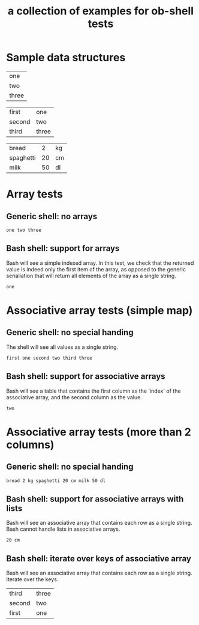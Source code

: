#+Title: a collection of examples for ob-shell tests
#+OPTIONS: ^:nil

* Sample data structures
#+NAME: sample_array
| one   |
| two   |
| three |

#+NAME: sample_mapping_table
| first  | one   |
| second | two   |
| third  | three |

#+NAME: sample_big_table
| bread     |  2 | kg |
| spaghetti | 20 | cm |
| milk      | 50 | dl |

* Array tests
  :PROPERTIES:
  :ID:       0ba56632-8dc1-405c-a083-c204bae477cf
  :END:
** Generic shell: no arrays
#+begin_src sh :exports results :var array=sample_array
echo ${array}
#+end_src

#+RESULTS:
: one two three

** Bash shell: support for arrays
Bash will see a simple indexed array. In this test, we check that the
returned value is indeed only the first item of the array, as opposed to
the generic serialiation that will return all elements of the array as 
a single string.
#+begin_src bash :exports results :var array=sample_array
echo ${array}
#+end_src

#+RESULTS:
: one


* Associative array tests (simple map)
  :PROPERTIES:
  :ID:       bec1a5b0-4619-4450-a8c0-2a746b44bf8d
  :END:
** Generic shell: no special handing
The shell will see all values as a single string.
#+begin_src sh :exports results :var table=sample_mapping_table
echo ${table}
#+end_src

#+RESULTS:
: first one second two third three


** Bash shell: support for associative arrays
Bash will see a table that contains the first column as the 'index'
of the associative array, and the second column as the value.
#+begin_src bash :exports results :var table=sample_mapping_table
echo ${table[second]}
#+end_src

#+RESULTS:
: two


* Associative array tests (more than 2 columns)
  :PROPERTIES:
  :ID:       82320a48-3409-49d7-85c9-5de1c6d3ff87
  :END:
** Generic shell: no special handing
#+begin_src sh :exports results :var table=sample_big_table
echo ${table}
#+end_src

#+RESULTS:
: bread 2 kg spaghetti 20 cm milk 50 dl

   
** Bash shell: support for associative arrays with lists
Bash will see an associative array that contains each row as a single
string. Bash cannot handle lists in associative arrays.
#+begin_src bash :exports results :var table=sample_big_table
echo ${table[spaghetti]}
#+end_src

#+RESULTS:
: 20 cm

** Bash shell: iterate over keys of associative array
Bash will see an associative array that contains each row as a single
string. Iterate over the keys.
#+begin_src bash :exports results :var table=sample_mapping_table
#echo ${table[spaghetti]}

for i in "${!table[@]}"
do
  echo "$i" ${table[$i]}
done
#+end_src

#+RESULTS:
| third  | three |
| second | two   |
| first  | one   |








